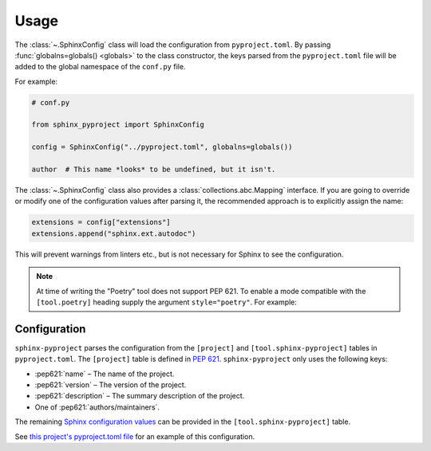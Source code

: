 =======
Usage
=======

The :class:`~.SphinxConfig` class will load the configuration from ``pyproject.toml``.
By passing :func:`globalns=globals() <globals>` to the class constructor, the keys parsed from the
``pyproject.toml`` file will be added to the global namespace of the ``conf.py`` file.

.. compound::

	For example:

	.. code-block:: python3

		# conf.py

		from sphinx_pyproject import SphinxConfig

		config = SphinxConfig("../pyproject.toml", globalns=globals())

		author  # This name *looks* to be undefined, but it isn't.


.. compound::

	The :class:`~.SphinxConfig` class also provides a :class:`collections.abc.Mapping` interface.
	If you are going to override or modify one of the configuration values after parsing it,
	the recommended approach is to explicitly assign the name:

	.. code-block:: python

		extensions = config["extensions"]
		extensions.append("sphinx.ext.autodoc")

	This will prevent warnings from linters etc., but is not necessary for Sphinx to see the configuration.


.. note::

   At time of writing the "Poetry" tool does not support PEP 621. To enable a mode compatible with
   the ``[tool.poetry]`` heading supply the argument ``style="poetry"``. For example:

   .. codeb-block:: python

      config = SphinxConfig("../pyproject.toml", style="poetry")


Configuration
----------------

``sphinx-pyproject`` parses the configuration from the ``[project]`` and ``[tool.sphinx-pyproject]`` tables in ``pyproject.toml``.
The ``[project]`` table is defined in :pep:`621`.
``sphinx-pyproject`` only uses the following keys:

* :pep621:`name` – The name of the project.
* :pep621:`version` – The version of the project.
* :pep621:`description` – The summary description of the project.
* One of :pep621:`authors/maintainers`.

The remaining `Sphinx configuration values`_ can be provided in the ``[tool.sphinx-pyproject]`` table.

See `this project's pyproject.toml file`_ for an example of this configuration.

.. _Sphinx configuration values: https://www.sphinx-doc.org/en/master/usage/configuration.html
.. _this project's pyproject.toml file: https://github.com/sphinx-toolbox/sphinx-pyproject/blob/master/pyproject.toml
